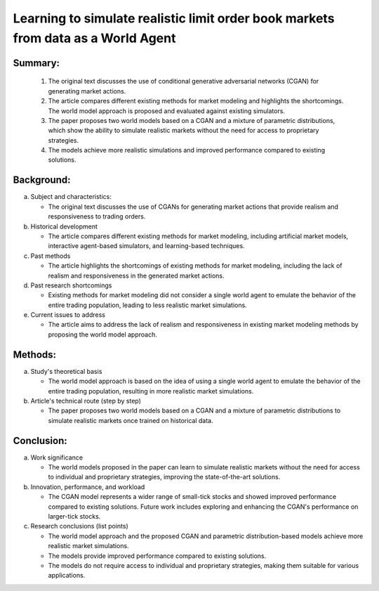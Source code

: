 .. _learn:

Learning to simulate realistic limit order book markets from data as a World Agent
==========================================



Summary:
-----

   1. The original text discusses the use of conditional generative adversarial networks (CGAN) for generating market actions.

   2. The article compares different existing methods for market modeling and highlights the shortcomings. The world model approach is proposed and evaluated against existing simulators.

   3. The paper proposes two world models based on a CGAN and a mixture of parametric distributions, which show the ability to simulate realistic markets without the need for access to proprietary strategies.

   4. The models achieve more realistic simulations and improved performance compared to existing solutions.

Background:
-----


a. Subject and characteristics:

   * The original text discusses the use of CGANs for generating market actions that provide realism and responsiveness to trading orders.


b. Historical development

   * The article compares different existing methods for market modeling, including artificial market models, interactive agent-based simulators, and learning-based techniques.


c. Past methods

   * The article highlights the shortcomings of existing methods for market modeling, including the lack of realism and responsiveness in the generated market actions.


d. Past research shortcomings

   * Existing methods for market modeling did not consider a single world agent to emulate the behavior of the entire trading population, leading to less realistic market simulations.


e. Current issues to address

   * The article aims to address the lack of realism and responsiveness in existing market modeling methods by proposing the world model approach.


Methods:
-----


a. Study's theoretical basis

   * The world model approach is based on the idea of using a single world agent to emulate the behavior of the entire trading population, resulting in more realistic market simulations.


b. Article's technical route (step by step)

   * The paper proposes two world models based on a CGAN and a mixture of parametric distributions to simulate realistic markets once trained on historical data.


Conclusion:
-----


a. Work significance

   * The world models proposed in the paper can learn to simulate realistic markets without the need for access to individual and proprietary strategies, improving the state-of-the-art solutions.


b. Innovation, performance, and workload

   * The CGAN model represents a wider range of small-tick stocks and showed improved performance compared to existing solutions. Future work includes exploring and enhancing the CGAN's performance on larger-tick stocks.


c. Research conclusions (list points)

   * The world model approach and the proposed CGAN and parametric distribution-based models achieve more realistic market simulations.

   * The models provide improved performance compared to existing solutions.

   * The models do not require access to individual and proprietary strategies, making them suitable for various applications.


